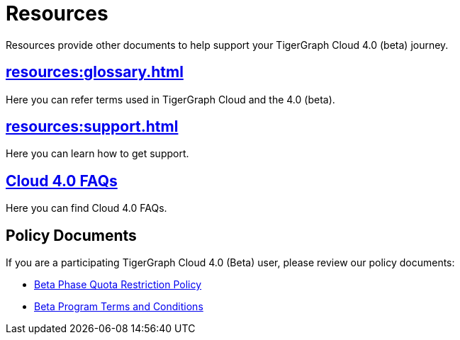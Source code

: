 = Resources
:experimental:

Resources provide other documents to help support your TigerGraph Cloud 4.0 (beta) journey.

== xref:resources:glossary.adoc[]

Here you can refer terms used in TigerGraph Cloud and the 4.0 (beta).

== xref:resources:support.adoc[]

Here you can learn how to get support.

== xref:resources:faqs.adoc[Cloud 4.0 FAQs]

Here you can find Cloud 4.0 FAQs.

== Policy Documents

If you are a participating TigerGraph Cloud 4.0 (Beta) user, please review our policy documents:

* xref:quota_policy.adoc[Beta Phase Quota Restriction Policy]
* xref:terms_conditions.adoc[Beta Program Terms and Conditions]


